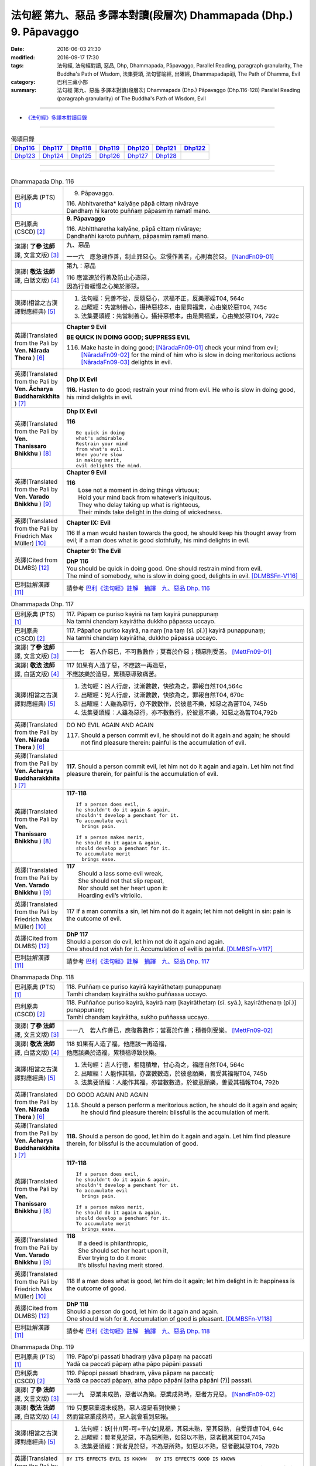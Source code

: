 ===================================================================
法句經 第九、惡品 多譯本對讀(段層次) Dhammapada (Dhp.) 9. Pāpavaggo
===================================================================

:date: 2016-06-03 21:30
:modified: 2016-09-17 17:30
:tags: 法句經, 法句經對讀, 惡品, Dhp, Dhammapada, Pāpavaggo, 
       Parallel Reading, paragraph granularity, The Buddha's Path of Wisdom,
       法集要頌, 法句譬喻經, 出曜經, Dhammapadapāḷi, The Path of Dhamma, Evil
:category: 巴利三藏小部
:summary: 法句經 第九、惡品 多譯本對讀(段層次) Dhammapada (Dhp.) Pāpavaggo (Dhp.116-128)
          Parallel Reading (paragraph granularity) of The Buddha's Path of Wisdom, Evil

--------------

- `《法句經》多譯本對讀目錄 <{filename}dhp-contrast-reading%zh.rst>`__

--------------

.. list-table:: 偈頌目錄
   :widths: 2 2 2 2 2 2 2
   :header-rows: 1

   * - Dhp116_
     - Dhp117_
     - Dhp118_
     - Dhp119_
     - Dhp120_
     - Dhp121_
     - Dhp122_

   * - Dhp123_
     - Dhp124_
     - Dhp125_
     - Dhp126_
     - Dhp127_
     - Dhp128_
     - 

--------------

.. raw:: html 

  本對讀包含下列數個版本，請自行勾選欲對讀之版本
  （感恩 <strong><a href="https://siongui.github.io/zh/pages/siong-ui-te.html">Siong-Ui Te 師兄</a></strong>
  提供程式支援）：
  
  <div id="option-contrast-reading"></div>

--------------

.. _Dhp116:

.. list-table:: Dhammapada Dhp. 116
   :widths: 15 75
   :header-rows: 0
   :class: contrast-reading-table

   * - 巴利原典 (PTS) [1]_
     - 9. Pāpavaggo. 

       | 116. Abhitvaretha* kalyāṇe pāpā cittaṃ nivāraye
       | Dandhaṃ hi karoto puññaṃ pāpasmiṃ ramatī mano. 

   * - 巴利原典 (CSCD) [2]_
     - **9. Pāpavaggo**

       | 116. Abhittharetha  kalyāṇe, pāpā cittaṃ nivāraye;
       | Dandhañhi karoto puññaṃ, pāpasmiṃ ramatī mano.

   * - 漢譯( **了參 法師** 譯, 文言文版) [3]_
     - 九、惡品

       一一六　應急速作善，制止罪惡心。怠慢作善者，心則喜於惡。 [NandFn09-01]_

   * - 漢譯( **敬法 法師** 譯, 白話文版) [4]_
     - 第九：惡品

       | 116 應當速於行善及防止心造惡，
       | 因為行善緩慢之心樂於邪惡。

   * - 漢譯(相當之古漢譯對應經典) [5]_
     - 1. 法句經：見善不從，反隨惡心，求福不正，反樂邪婬T04, 564c
       2. 出曜經：先當制善心，攝持惡根本，由是興福業，心由樂於惡T04, 745c
       3. 法集要頌經：先當制善心，攝持惡根本，由是興福業，心由樂於惡T04, 792c

   * - 英譯(Translated from the Pali by **Ven. Nārada Thera** ) [6]_
     - **Chapter 9 Evil**

       **BE QUICK IN DOING GOOD; SUPPRESS EVIL**

       116. Make haste in doing good; [NāradaFn09-01]_ check your mind from evil; [NāradaFn09-02]_ for the mind of him who is slow in doing meritorious actions [NāradaFn09-03]_ delights in evil. 

   * - 英譯(Translated from the Pali by **Ven. Ācharya Buddharakkhita** ) [7]_
     - **Dhp IX Evil**

       **116.** Hasten to do good; restrain your mind from evil. He who is slow in doing good, his mind delights in evil.

   * - 英譯(Translated from the Pali by **Ven. Thanissaro Bhikkhu** ) [8]_
     - **Dhp IX  Evil**

       **116** 

       ::

         Be quick in doing   
         what's admirable.   
         Restrain your mind    
         from what's evil.   
         When you're slow    
         in making merit,    
         evil delights the mind.             

   * - 英譯(Translated from the Pali by **Ven. Varado Bhikkhu** ) [9]_
     - **Chapter 9 Evil**

       | **116** 
       |  Lose not a moment in doing things virtuous; 
       |  Hold your mind back from whatever’s iniquitous. 
       |  They who delay taking up what is righteous, 
       |  Their minds take delight in the doing of wickedness.
     
   * - 英譯(Translated from the Pali by Friedrich Max Müller) [10]_
     - **Chapter IX: Evil**

       116 If a man would hasten towards the good, he should keep his thought away from evil; if a man does what is good slothfully, his mind delights in evil.

   * - 英譯(Cited from DLMBS) [12]_
     - **Chapter 9: The Evil**

       | **DhP 116** 
       | You should be quick in doing good. One should restrain mind from evil. 
       | The mind of somebody, who is slow in doing good, delights in evil. [DLMBSFn-V116]_

   * - 巴利註解漢譯 [11]_
     - 請參考 `巴利《法句經》註解　摘譯　九、惡品 Dhp. 116 <{filename}../dhA/dhA-chap09%zh.rst#dhp116>`__

.. _Dhp117:

.. list-table:: Dhammapada Dhp. 117
   :widths: 15 75
   :header-rows: 0
   :class: contrast-reading-table

   * - 巴利原典 (PTS) [1]_
     - | 117. Pāpaṃ ce puriso kayirā na taṃ kayirā punappunaṃ
       | Na tamhi chandaṃ kayirātha dukkho pāpassa uccayo. 

   * - 巴利原典 (CSCD) [2]_
     - | 117. Pāpañce puriso kayirā, na naṃ [na taṃ (sī. pī.)] kayirā punappunaṃ;
       | Na tamhi chandaṃ kayirātha, dukkho pāpassa uccayo.

   * - 漢譯( **了參 法師** 譯, 文言文版) [3]_
     - 一一七　若人作惡已，不可數數作；莫喜於作惡；積惡則受苦。 [MettFn09-01]_

   * - 漢譯( **敬法 法師** 譯, 白話文版) [4]_
     - | 117 如果有人造了惡，不應該一再造惡，
       | 不應該樂於造惡，累積惡導致痛苦。

   * - 漢譯(相當之古漢譯對應經典) [5]_
     - 1. 法句經：凶人行虐，沈漸數數，快欲為之，罪報自然T04,564c
       2. 出曜經：兇人行虐，沈漸數數，快欲為之，罪報自然T04, 670c
       3. 出曜經：人雖為惡行，亦不數數作，於彼意不樂，知惡之為苦T04, 745b
       4. 法集要頌經：人雖為惡行，亦不數數行，於彼意不樂，知惡之為苦T04,792b

   * - 英譯(Translated from the Pali by **Ven. Nārada Thera** ) [6]_
     - DO NO EVIL AGAIN AND AGAIN

       117. Should a person commit evil, he should not do it again and again; he should not find pleasure therein: painful is the accumulation of evil. 

   * - 英譯(Translated from the Pali by **Ven. Ācharya Buddharakkhita** ) [7]_
     - **117.** Should a person commit evil, let him not do it again and again. Let him not find pleasure therein, for painful is the accumulation of evil.

   * - 英譯(Translated from the Pali by **Ven. Thanissaro Bhikkhu** ) [8]_
     - **117-118** 
       ::
              
          If a person does evil,    
          he shouldn't do it again & again,   
          shouldn't develop a penchant for it.    
          To accumulate evil    
            brings pain.  
              
          If a person makes merit,    
          he should do it again & again,    
          should develop a penchant for it.   
          To accumulate merit   
            brings ease.              

   * - 英譯(Translated from the Pali by **Ven. Varado Bhikkhu** ) [9]_
     - | **117** 
       |  Should a lass some evil wreak,  
       |  She should not that slip repeat,  
       |  Nor should set her heart upon it: 
       |  Hoarding evil’s vitriolic.
     
   * - 英譯(Translated from the Pali by Friedrich Max Müller) [10]_
     - 117 If a man commits a sin, let him not do it again; let him not delight in sin: pain is the outcome of evil.

   * - 英譯(Cited from DLMBS) [12]_
     - | **DhP 117** 
       | Should a person do evil, let him not do it again and again. 
       | One should not wish for it. Accumulation of evil is painful. [DLMBSFn-V117]_

   * - 巴利註解漢譯 [11]_
     - 請參考 `巴利《法句經》註解　摘譯　九、惡品 Dhp. 117 <{filename}../dhA/dhA-chap09%zh.rst#dhp117>`__

.. _Dhp118:

.. list-table:: Dhammapada Dhp. 118
   :widths: 15 75
   :header-rows: 0
   :class: contrast-reading-table

   * - 巴利原典 (PTS) [1]_
     - | 118. Puññaṃ ce puriso kayirā kayirāthetaṃ punappunaṃ
       | Tamhi chandaṃ kayirātha sukho puññassa uccayo. 

   * - 巴利原典 (CSCD) [2]_
     - | 118. Puññañce puriso kayirā, kayirā naṃ [kayirāthetaṃ (sī. syā.), kayirāthenaṃ (pī.)] punappunaṃ;
       | Tamhi chandaṃ kayirātha, sukho puññassa uccayo.

   * - 漢譯( **了參 法師** 譯, 文言文版) [3]_
     - 一一八　若人作善已，應復數數作；當喜於作善；積善則受樂。 [MettFn09-02]_

   * - 漢譯( **敬法 法師** 譯, 白話文版) [4]_
     - | 118 如果有人造了福，他應該一再造福，
       | 他應該樂於造福，累積福導致快樂。

   * - 漢譯(相當之古漢譯對應經典) [5]_
     - 1. 法句經：吉人行德，相隨積增，甘心為之，福應自然T04, 564c
       2. 出曜經：人能作其福，亦當數數造，於彼意願樂，善受其福報T04, 745b
       3. 法集要頌經：人能作其福，亦當數數造，於彼意願樂，善愛其福報T04, 792b

   * - 英譯(Translated from the Pali by **Ven. Nārada Thera** ) [6]_
     - DO GOOD AGAIN AND AGAIN

       118. Should a person perform a meritorious action, he should do it again and again; he should find pleasure therein: blissful is the accumulation of merit.

   * - 英譯(Translated from the Pali by **Ven. Ācharya Buddharakkhita** ) [7]_
     - **118.** Should a person do good, let him do it again and again. Let him find pleasure therein, for blissful is the accumulation of good.

   * - 英譯(Translated from the Pali by **Ven. Thanissaro Bhikkhu** ) [8]_
     - **117-118** 
       ::
              
          If a person does evil,    
          he shouldn't do it again & again,   
          shouldn't develop a penchant for it.    
          To accumulate evil    
            brings pain.  
              
          If a person makes merit,    
          he should do it again & again,    
          should develop a penchant for it.   
          To accumulate merit   
            brings ease.

   * - 英譯(Translated from the Pali by **Ven. Varado Bhikkhu** ) [9]_
     - | **118** 
       |  If a deed is philanthropic, 
       |  She should set her heart upon it, 
       |  Ever trying to do it more:  
       |  It’s blissful having merit stored.
     
   * - 英譯(Translated from the Pali by Friedrich Max Müller) [10]_
     - 118 If a man does what is good, let him do it again; let him delight in it: happiness is the outcome of good.

   * - 英譯(Cited from DLMBS) [12]_
     - | **DhP 118** 
       | Should a person do good, let him do it again and again. 
       | One should wish for it. Accumulation of good is pleasant. [DLMBSFn-V118]_

   * - 巴利註解漢譯 [11]_
     - 請參考 `巴利《法句經》註解　摘譯　九、惡品 Dhp. 118 <{filename}../dhA/dhA-chap09%zh.rst#dhp118>`__

.. _Dhp119:

.. list-table:: Dhammapada Dhp. 119
   :widths: 15 75
   :header-rows: 0
   :class: contrast-reading-table

   * - 巴利原典 (PTS) [1]_
     - | 119. Pāpo'pi passati bhadraṃ yāva pāpaṃ na paccati
       | Yadā ca paccati pāpaṃ atha pāpo pāpāni passati 

   * - 巴利原典 (CSCD) [2]_
     - | 119. Pāpopi  passati bhadraṃ, yāva pāpaṃ na paccati;
       | Yadā ca paccati pāpaṃ, atha pāpo pāpāni [atha pāpāni (?)] passati.

   * - 漢譯( **了參 法師** 譯, 文言文版) [3]_
     - 一一九　惡業未成熟，惡者以為樂。惡業成熟時，惡者方見惡。 [NandFn09-02]_

   * - 漢譯( **敬法 法師** 譯, 白話文版) [4]_
     - | 119 只要惡業還未成熟，惡人還是看到快樂；
       | 然而當惡業成熟時，惡人就會看到惡報。

   * - 漢譯(相當之古漢譯對應經典) [5]_
     - 1. 法句經：妖[卄/(阿-可+辛)/女]見福，其惡未熟，至其惡熟，自受罪虐T04, 64c
       2. 出曜經：賢者見於惡，不為惡所熟，如惡以不熟，惡者觀其惡T04,745a
       3. 法集要頌經：賢者見於惡，不為惡所熟，如惡以不熟，惡者觀其惡T04, 792b

   * - 英譯(Translated from the Pali by **Ven. Nārada Thera** ) [6]_
     - ``BY ITS EFFECTS EVIL IS KNOWN   BY ITS EFFECTS GOOD IS KNOWN``

       119. Even an evil-doer sees good as long as evil ripens not; but when it bears fruit, then he sees the evil results. [NāradaFn09-04]_

   * - 英譯(Translated from the Pali by **Ven. Ācharya Buddharakkhita** ) [7]_
     - **119.** It may be well with the evil-doer as long as the evil ripens not. But when it does ripen, then the evil-doer sees (the painful results of) his evil deeds.

   * - 英譯(Translated from the Pali by **Ven. Thanissaro Bhikkhu** ) [8]_
     - **119-120** 
       ::
              
          Even the evil   
          meet with good fortune    
          as long as their evil   
          has yet to mature.    
          But when it's matured   
          that's when they meet   
            with evil.  
              
          Even the good   
          meet with bad fortune   
          as long as their good   
          has yet to mature.    
          But when it's matured   
          that's when they meet   
            with good fortune.  

   * - 英譯(Translated from the Pali by **Ven. Varado Bhikkhu** ) [9]_
     - | **119** 
       |  A villain sees good luck, perhaps,  
       |  Until the yield of evil’s hatched.  
       |  Come the evil deed’s maturity,  
       |  Then the villain meets with villainy.
     
   * - 英譯(Translated from the Pali by Friedrich Max Müller) [10]_
     - 119 Even an evil-doer sees happiness as long as his evil deed has not ripened; but when his evil deed has ripened, then does the evil-doer see evil.

   * - 英譯(Cited from DLMBS) [12]_
     - | **DhP 119** 
       | An evil person may even see goodness [in his evil deeds] as long as the evil has not ripened. 
       | When the evil has ripened, then the evil person sees those evil deeds. [DLMBSFn-V119]_

   * - 巴利註解漢譯 [11]_
     - 請參考 `巴利《法句經》註解　摘譯　九、惡品 Dhp. 119 <{filename}../dhA/dhA-chap09%zh.rst#dhp119>`__

.. _Dhp120:

.. list-table:: Dhammapada Dhp. 120
   :widths: 15 75
   :header-rows: 0
   :class: contrast-reading-table

   * - 巴利原典 (PTS) [1]_
     - | 120. Bhadro'pi passati pāpaṃ yāva bhadraṃ na paccati
       | Yadā ca paccati bhadraṃ atha bhadro bhadrāni passati. 

   * - 巴利原典 (CSCD) [2]_
     - | 120. Bhadropi  passati pāpaṃ, yāva bhadraṃ na paccati;
       | Yadā ca paccati bhadraṃ, atha bhadro bhadrāni [atha bhadrāni (?)] passati.

   * - 漢譯( **了參 法師** 譯, 文言文版) [3]_
     - 一二０　善業未成熟，善人以為苦。善業成熟時，善人始見善。 [NandFn09-02]_

   * - 漢譯( **敬法 法師** 譯, 白話文版) [4]_
     - | 120 只要善業還未成熟，善人還是看到痛苦；
       | 然而當善業成熟時，善人就會看到善報。

   * - 漢譯(相當之古漢譯對應經典) [5]_
     - 1. 法句經：貞祥見禍，其善未熟，至其善熟，必受其福T04, 564c
       2. 出曜經：賢者觀其惡，乃至賢不熟，設以賢熟者，賢賢自相觀T04, 745a
       3. 法集要頌經：賢者觀其惡，乃至賢不熟，設以賢熟者，賢賢自相觀T04, 792b

   * - 英譯(Translated from the Pali by **Ven. Nārada Thera** ) [6]_
     - 120. Even a good person sees evil so long as good ripens not; but when it bears fruit then the good one sees the good results. [NāradaFn09-05]_

   * - 英譯(Translated from the Pali by **Ven. Ācharya Buddharakkhita** ) [7]_
     - **120.** It may be ill with the doer of good as long as the good ripens not. But when it does ripen, then the doer of good sees (the pleasant results of) his good deeds.

   * - 英譯(Translated from the Pali by **Ven. Thanissaro Bhikkhu** ) [8]_
     - **119-120** 
       ::
              
          Even the evil   
          meet with good fortune    
          as long as their evil   
          has yet to mature.    
          But when it's matured   
          that's when they meet   
            with evil.  
              
          Even the good   
          meet with bad fortune   
          as long as their good   
          has yet to mature.    
          But when it's matured   
          that's when they meet   
            with good fortune.

   * - 英譯(Translated from the Pali by **Ven. Varado Bhikkhu** ) [9]_
     - | **120** 
       |  The good have grievous luck, perhaps, 
       |  Until the yield of good is hatched; 
       |  But when their goodness comes to fullness,  
       |  Then the good discover goodness.
     
   * - 英譯(Translated from the Pali by Friedrich Max Müller) [10]_
     - 120 Even a good man sees evil days, as long as his good deed has not ripened; but when his good deed has ripened, then does the good man see happy days.

   * - 英譯(Cited from DLMBS) [12]_
     - | **DhP 120** 
       | A good person may even see evil [in his good deeds] as long as the goodness has not ripened. 
       | When the goodness has ripened, then the good person sees those good deeds. [DLMBSFn-V120]_

   * - 巴利註解漢譯 [11]_
     - 請參考 `巴利《法句經》註解　摘譯　九、惡品 Dhp. 120 <{filename}../dhA/dhA-chap09%zh.rst#dhp120>`__

.. _Dhp121:

.. list-table:: Dhammapada Dhp. 121
   :widths: 15 75
   :header-rows: 0
   :class: contrast-reading-table

   * - 巴利原典 (PTS) [1]_
     - | 121. Mā'pamaññetha pāpassa na mantaṃ āgamissati
       | Udabindunipātena udakumbho'pi pūrati
       | Pūrati bālo pāpassa thokathokampi ācinaṃ. 

   * - 巴利原典 (CSCD) [2]_
     - | 121. Māvamaññetha [māppamaññetha (sī. syā. pī.)] pāpassa, na mantaṃ [na maṃ taṃ (sī. pī.), na mattaṃ (syā.)] āgamissati;
       | Udabindunipātena, udakumbhopi pūrati;
       | Bālo pūrati [pūrati bālo (sī. ka.), āpūrati bālo (syā.)] pāpassa, thokaṃ thokampi [thoka thokampi (sī. pī.)] ācinaṃ.

   * - 漢譯( **了參 法師** 譯, 文言文版) [3]_
     - 一二一　莫輕於小惡！謂『我不招報』，須知滴水落，亦可滿水瓶，愚夫盈其惡，少許少許積。  [LChnFn09-01]_ 、 [MettFn09-03]_ 、 [MettFn09-04]_

   * - 漢譯( **敬法 法師** 譯, 白話文版) [4]_
     - | 121 莫輕視惡行，以為「它不會為我帶來果報」；
       | 就像水滴能注滿水瓶，
       | 愚人一點一滴地累積至罪惡滿盈。

   * - 漢譯(相當之古漢譯對應經典) [5]_
     - 1. 法句經：莫輕小惡，以為無殃，水渧雖微，漸盈大器，凡罪充滿，從小積成T04, 565a
       2. 出曜經：莫輕小惡，以為無殃，水渧雖微，漸盈大器，凡罪充滿，從小積成T04, 707a
       3. 法集要頌經：莫輕小惡罪，以為無殃報，水滴雖極微，漸盈於大器，惡業漸漸增，纖毫成廣大T04, 785c

       | 4. 大般涅槃經：莫輕小罪，以為無殃，水渧雖微，漸盈大器T12, 451c
       | 5. 大般涅槃經：莫輕小罪，以為無殃，水渧雖微，漸盈大器T12, 536c
       | 6. 大般涅槃經：莫輕小惡，以為無殃，水渧雖微，漸盈大器T12, 693c
       | 7. 大般涅槃經：莫輕小惡，以為無殃，水渧雖微，漸盈大器T12, 781c

   * - 英譯(Translated from the Pali by **Ven. Nārada Thera** ) [6]_
     - THINK NOT LIGHTLY OF EVIL

       121. Do not disregard evil, saying, "It will not come nigh unto me"; by the falling of drops even a water-jar is filled; likewise the fool, gathering little by little, fills himself with evil. 

   * - 英譯(Translated from the Pali by **Ven. Ācharya Buddharakkhita** ) [7]_
     - **121.** Think not lightly of evil, saying, "It will not come to me." Drop by drop is the water pot filled. Likewise, the fool, gathering it little by little, fills himself with evil.

   * - 英譯(Translated from the Pali by **Ven. Thanissaro Bhikkhu** ) [8]_
     - **121-122** [ThaniSFn-V121-122]_
       ::
              
          Don't underestimate evil    
          ('It won't amount to much').    
          A water jar fills,    
          even with water   
          falling     in     drops.   
          With evil — even if   
             bit    
                by    
                   bit,   
                habitually —    
          the fool fills himself full.    
              
          Don't underestimate merit   
          ('It won't amount to much').    
          A water jar fills,    
          even with water   
          falling     in     drops.   
          With merit — even if    
             bit    
                by    
                   bit,   
                habitually —    
          the enlightened one fills himself full.

   * - 英譯(Translated from the Pali by **Ven. Varado Bhikkhu** ) [9]_
     - | **121** 
       |  Don’t underate iniquity 
       |  And think “Its fruits won’t come to me!”  
       |  Water falling drop by drop  
       |  Will fill an earthen waterpot.  
       |  And, likewise, fools by small degrees 
       |  Pervade themselves with villainy.
     
   * - 英譯(Translated from the Pali by Friedrich Max Müller) [10]_
     - 121 Let no man think lightly of evil, saying in his heart, It will not come nigh unto me. Even by the falling of water-drops a water-pot is filled; the fool becomes full of evil, even if he gather it little by little.

   * - 英譯(Cited from DLMBS) [12]_
     - | **DhP 121** 
       | Do not disregard evil, "It will not come to me!" 
       | Falling drops of water can fill up even a water jar. 
       | The fool fills himself up with evil, even if collecting it just little by little. [DLMBSFn-V121]_

   * - 巴利註解漢譯 [11]_
     - 請參考 `巴利《法句經》註解　摘譯　九、惡品 Dhp. 121 <{filename}../dhA/dhA-chap09%zh.rst#dhp121>`__

.. _Dhp122:

.. list-table:: Dhammapada Dhp. 122
   :widths: 15 75
   :header-rows: 0
   :class: contrast-reading-table

   * - 巴利原典 (PTS) [1]_
     - | 122. Mā'pamaññetha puññassa na maṃ taṃ āgamissati
       | Udabindunipātena udakumbho'pi pūrati
       | Pūrati dhīro puññassa thokathokampi ācinaṃ.

   * - 巴利原典 (CSCD) [2]_
     - | 122. Māvamaññetha puññassa, na mantaṃ āgamissati;
       | Udabindunipātena, udakumbhopi pūrati;
       | Dhīro pūrati puññassa, thokaṃ thokampi ācinaṃ.

   * - 漢譯( **了參 法師** 譯, 文言文版) [3]_
     - 一二二　莫輕於小善！謂『我不招報』，須知滴水落，亦可滿水瓶，智者完其善，少許少許積。 [NandFn09-03]_ 

   * - 漢譯( **敬法 法師** 譯, 白話文版) [4]_
     - | 122 莫輕視善行，以為「它不會為我帶來果報」；
       | 就像水滴能注滿水瓶，
       | 智者一點一滴地累積至福德滿盈。

   * - 漢譯(相當之古漢譯對應經典) [5]_
     - 1. 法句經：莫輕小善，以為無福，水滴雖微，漸盈大器，凡福充滿，從纖纖積T04, 565a
       2. 出曜經：莫輕小善，以為無福，水渧雖微，漸盈大器，凡福充滿，從纖纖積T04, 707b
       3. 法集要頌經：莫輕小善業，以為無福報，水滴雖極微，漸盈於大器，善業漸漸增，纖毫成廣大T04,785c

   * - 英譯(Translated from the Pali by **Ven. Nārada Thera** ) [6]_
     - THINK NOT LIGHTLY OF GOOD

       122. Do not disregard merit, saying "It will not come nigh unto me"; by the falling of drops even a water-jar is filled; likewise the wise man, gathering little by little, fills himself with good.

   * - 英譯(Translated from the Pali by **Ven. Ācharya Buddharakkhita** ) [7]_
     - **122.** Think not lightly of good, saying, "It will not come to me." Drop by drop is the water pot filled. Likewise, the wise man, gathering it little by little, fills himself with good.

   * - 英譯(Translated from the Pali by **Ven. Thanissaro Bhikkhu** ) [8]_
     - **121-122** [ThaniSFn-V121-122]_
       ::
              
          Don't underestimate evil    
          ('It won't amount to much').    
          A water jar fills,    
          even with water   
          falling     in     drops.   
          With evil — even if   
             bit    
                by    
                   bit,   
                habitually —    
          the fool fills himself full.    
              
          Don't underestimate merit   
          ('It won't amount to much').    
          A water jar fills,    
          even with water   
          falling     in     drops.   
          With merit — even if    
             bit    
                by    
                   bit,   
                habitually —    
          the enlightened one fills himself full.

   * - 英譯(Translated from the Pali by **Ven. Varado Bhikkhu** ) [9]_
     - | **122** 
       |  Don’t underate philanthropy 
       |  And think “Its fruits won’t come to me!”  
       |  Water falling drop by drop  
       |  Will fill an earthen waterpot.  
       |  So the wise will bit by bit 
       |  Pervade themselves with benefit.
     
   * - 英譯(Translated from the Pali by Friedrich Max Müller) [10]_
     - 122 Let no man think lightly of good, saying in his heart, It will not come nigh unto me. Even by the falling of water-drops a water-pot is filled; the wise man becomes full of good, even if he gather it little by little.

   * - 英譯(Cited from DLMBS) [12]_
     - | **DhP 122** 
       | Do not disregard goodness, "It will not come to me!" 
       | Falling drops of water can fill up even a water jar. 
       | The clever one fills himself up with goodness, even if collecting it just little by little. [DLMBSFn-V122]_

   * - 巴利註解漢譯 [11]_
     - 請參考 `巴利《法句經》註解　摘譯　九、惡品 Dhp. 122 <{filename}../dhA/dhA-chap09%zh.rst#dhp122>`__

.. _Dhp123:

.. list-table:: Dhammapada Dhp. 123
   :widths: 15 75
   :header-rows: 0
   :class: contrast-reading-table

   * - 巴利原典 (PTS) [1]_
     - | 123. Vāṇijo'va bhayaṃ maggaṃ appasattho mahaddhano
       | Visaṃ jīvitukāmo'va pāpāni parivajjaye.

   * - 巴利原典 (CSCD) [2]_
     - | 123. Vāṇijova bhayaṃ maggaṃ, appasattho mahaddhano;
       | Visaṃ jīvitukāmova, pāpāni parivajjaye.

   * - 漢譯( **了參 法師** 譯, 文言文版) [3]_
     - 一二三　商人避險道，伴少而貨多；愛生避毒品，避惡當亦爾。 [MettFn09-05]_ 、 [MettFn09-06]_

   * - 漢譯( **敬法 法師** 譯, 白話文版) [4]_
     - | 123 如財多隊小的商人，會避開危險的路線，
       | 如想生存者避開毒，人們亦應避免諸惡。

   * - 漢譯(相當之古漢譯對應經典) [5]_
     - 1. 法句經：伴少而貨多，商人怵惕懼，嗜欲賊害命，故慧不貪欲T04, 571b
       2. 法句譬喻經：伴少而貨多，商人怵惕懼，嗜欲賊害命，故慧不貪欲T04, 603a
       3. 出曜經：商人在路懼，伴少而貨多，經過嶮難處，然有折軸憂T04, 744a
       4. 法集要頌經：商人在路懼，伴少而貨多，經過險難處，然有折軸憂T04,792b

   * - 英譯(Translated from the Pali by **Ven. Nārada Thera** ) [6]_
     - SHUN EVIL LIKE A PERILOUS PATH

       123. Just as a merchant, with a small escort and great wealth, avoids a perilous route, just as one desiring to live avoids poison, even so should one shun evil things.

   * - 英譯(Translated from the Pali by **Ven. Ācharya Buddharakkhita** ) [7]_
     - **123.** Just as a trader with a small escort and great wealth would avoid a perilous route, or just as one desiring to live avoids poison, even so should one shun evil.

   * - 英譯(Translated from the Pali by **Ven. Thanissaro Bhikkhu** ) [8]_
     - **123** 
       ::
              
          Like a merchant with a small    
          but well-laden caravan    
                   — a dangerous road,  
          like a person who loves life    
                   — a poison,  
          one should avoid    
                   — evil deeds.

   * - 英譯(Translated from the Pali by **Ven. Varado Bhikkhu** ) [9]_
     - | **123** 
       |  With precious goods but escort frail  
       |  A trader shuns a risky trail. 
       |  And not desiring suicide  
       |  A man would keep from cyanide.  
       |  With just the same solicitude 
       |  A man should shy from turpitude.
     
   * - 英譯(Translated from the Pali by Friedrich Max Müller) [10]_
     - 123 Let a man avoid evil deeds, as a merchant, if he has few companions and carries much wealth, avoids a dangerous road; as a man who loves life avoids poison.

   * - 英譯(Cited from DLMBS) [12]_
     - | **DhP 123** 
       | Like a merchant with a small caravan and a lot of money would avoid a dreadful path, 
       | like someone who wants to live would avoid a poison, so should one avoid evil. [DLMBSFn-V123]_

   * - 巴利註解漢譯 [11]_
     - 請參考 `巴利《法句經》註解　摘譯　九、惡品 Dhp. 123 <{filename}../dhA/dhA-chap09%zh.rst#dhp123>`__

.. _Dhp124:

.. list-table:: Dhammapada Dhp. 124
   :widths: 15 75
   :header-rows: 0
   :class: contrast-reading-table

   * - 巴利原典 (PTS) [1]_
     - | 124. Pāṇimhi ce vaṇo nāssa hareyya pāṇinā visaṃ
       | Nābbaṇaṃ visamanveti natthi pāpaṃ akubbato. 

   * - 巴利原典 (CSCD) [2]_
     - | 124. Pāṇimhi  ce vaṇo nāssa, hareyya pāṇinā visaṃ;
       | Nābbaṇaṃ visamanveti, natthi pāpaṃ akubbato.

   * - 漢譯( **了參 法師** 譯, 文言文版) [3]_
     - 一二四　假若無有瘡傷手，可以其手持毒藥。毒不能患無傷手。不作惡者便無惡。 [NandFn09-04]_

   * - 漢譯( **敬法 法師** 譯, 白話文版) [4]_
     - | 124 如果手中無創口，則可以用手持毒，
       | 無創口則毒不侵；不造惡者亦無罪。

   * - 漢譯(相當之古漢譯對應經典) [5]_
     - 1. 出曜經：有身無瘡疣，不為毒所害，毒無奈瘡何，無惡無所造T04,744a
       2. 法集要頌經：有身無瘡疣，不為毒所害，毒無奈瘡何，無惡無所造T04,792b

       | 3. 佛說義足經：我手無瘡瘍，以手把毒行，無瘡毒從生，善行惡不成T04,177b

   * - 英譯(Translated from the Pali by **Ven. Nārada Thera** ) [6]_
     - NO EVIL TO THOSE WHO HAVE NO BAD INTENTION

       124. If no wound there be in one's hand, one may carry poison in it. Poison does not affect one who has no wound. There is no ill for him who does no wrong. [NāradaFn09-07]_

   * - 英譯(Translated from the Pali by **Ven. Ācharya Buddharakkhita** ) [7]_
     - **124.** If on the hand there is no wound, one may carry even poison in it. Poison does not affect one who is free from wounds. For him who does no evil, there is no ill.

   * - 英譯(Translated from the Pali by **Ven. Thanissaro Bhikkhu** ) [8]_
     - **124** 
       ::
              
          If there's no wound on the hand,    
          that hand can hold poison.    
          Poison won't penetrate    
            where there's no wound. 
          There's no evil   
            for those who don't do it.

   * - 英譯(Translated from the Pali by **Ven. Varado Bhikkhu** ) [9]_
     - | **124** 
       |  If his palm has no abrasion 
       |  Then a man can handle poison. 
       |  One whose hand from wounds is free, 
       |  Poison can’t cause injury:  
       |  One who’s free of wrong intention 
       |  Will not suffer retribution.
     
   * - 英譯(Translated from the Pali by Friedrich Max Müller) [10]_
     - 124 He who has no wound on his hand, may touch poison with his hand; poison does not affect one who has no wound; nor is there evil for one who does not commit evil.

   * - 英譯(Cited from DLMBS) [12]_
     - | **DhP 124** 
       | If there is no wound in the palm, one can carry poison with it. 
       | The poison does not affect one who is without a wound. There is no evil for one, who is not doing it. [DLMBSFn-V124]_

   * - 巴利註解漢譯 [11]_
     - 請參考 `巴利《法句經》註解　摘譯　九、惡品 Dhp. 124 <{filename}../dhA/dhA-chap09%zh.rst#dhp124>`__

.. _Dhp125:

.. list-table:: Dhammapada Dhp. 125
   :widths: 15 75
   :header-rows: 0
   :class: contrast-reading-table

   * - 巴利原典 (PTS) [1]_
     - | 125. Yo appaduṭṭhassa narassa dussati
       | Suddhassa posassa anaṅgaṇassa
       | Tameva bālaṃ pacceti pāpaṃ
       | Sukhumo rajo paṭivātaṃ'va khitto. 

   * - 巴利原典 (CSCD) [2]_
     - | 125. .
       | Yo  appaduṭṭhassa narassa dussati, suddhassa posassa anaṅgaṇassa;
       | Tameva bālaṃ pacceti pāpaṃ, sukhumo rajo paṭivātaṃva khitto.

   * - 漢譯( **了參 法師** 譯, 文言文版) [3]_
     - 一二五　若犯無邪者，清淨無染者，罪惡向愚人，如逆風揚塵。 [MettFn09-07]_

   * - 漢譯( **敬法 法師** 譯, 白話文版) [4]_
     - | 125 若人冒犯不傷人者、清淨無染者，
       | 該罪惡返歸於愚人，如逆風揚塵。

   * - 漢譯(相當之古漢譯對應經典) [5]_
     - 1. 法句經：加惡誣罔人，清白猶不污，愚殃反自及，如塵逆風坌T04, 565a
       2. 出曜經：無故畏彼人，謗毀清淨者，尋惡獲其力，煙雲風所吹T04,743b
       3. 法集要頌經：無故畏彼人，謗毀清淨者，尋惡獲其力，煙雲風所吹T04,792b

       | 4. 佛說義足經：無曉欲使惱，內淨外何污，愚人怨自誤，向風揚細塵T04, 177b
       | 5. 雜阿含經：若人無瞋恨，罵辱以加者，清淨無結垢，彼惡還歸己，猶如土坌彼，逆風還自污T02, 307b
       | 6. 別譯雜阿含經：無瞋人所橫加瞋，清淨人所生毀謗，如似散土還自坌，譬如農夫種田殖，隨所種者獲其報，是人亦爾必得報T02, 401a

   * - 英譯(Translated from the Pali by **Ven. Nārada Thera** ) [6]_
     - WHO HARMS THE INNOCENT COMES TO GRIEF

       125. Whoever harms a harmless person, one pure and guiltless, upon that very fool the evil recoils like fine dust thrown against the wind.

   * - 英譯(Translated from the Pali by **Ven. Ācharya Buddharakkhita** ) [7]_
     - **125.** Like fine dust thrown against the wind, evil falls back upon that fool who offends an inoffensive, pure and guiltless man.

   * - 英譯(Translated from the Pali by **Ven. Thanissaro Bhikkhu** ) [8]_
     - **125** 
       ::
              
          Whoever harasses    
          an innocent man,    
            a man pure, without blemish:  
          the evil comes right back to the fool   
          like fine dust    
            thrown against the wind.

   * - 英譯(Translated from the Pali by **Ven. Varado Bhikkhu** ) [9]_
     - | **125** 
       |  Whoever harms a person who is harmless, 
       |  A man of conduct pure, whose mind is stainless, 
       |  Back onto that fool 
       |  Will be that evil blown,  
       |  Like dusty soil rebounds, 
       |  If into wind it’s thrown.
     
   * - 英譯(Translated from the Pali by Friedrich Max Müller) [10]_
     - 125 If a man offend a harmless, pure, and innocent person, the evil falls back upon that fool, like light dust thrown up against the wind.

   * - 英譯(Cited from DLMBS) [12]_
     - | **DhP 125** 
       | Who offends against an uncorrupted man, against a trusting and pure person, 
       | the evil will fall back upon such a fool, like minute dust thrown against the wind. [DLMBSFn-V125]_

   * - 巴利註解漢譯 [11]_
     - 請參考 `巴利《法句經》註解　摘譯　九、惡品 Dhp. 125 <{filename}../dhA/dhA-chap09%zh.rst#dhp125>`__

.. _Dhp126:

.. list-table:: Dhammapada Dhp. 126
   :widths: 15 75
   :header-rows: 0
   :class: contrast-reading-table

   * - 巴利原典 (PTS) [1]_
     - | 126. Gabbhameke'papajjanti nirayaṃ pāpakammino
       | Saggaṃ sugatino yanti parinibbanti anāsavā.

   * - 巴利原典 (CSCD) [2]_
     - | 126. Gabbhameke uppajjanti, nirayaṃ pāpakammino;
       | Saggaṃ sugatino yanti, parinibbanti anāsavā.

   * - 漢譯( **了參 法師** 譯, 文言文版) [3]_
     - 一二六　有人生於（母）胎中，作惡者則（墮）地獄，正直之人昇天界，漏盡者證入涅槃。 [NandFn09-05]_

   * - 漢譯( **敬法 法師** 譯, 白話文版) [4]_
     - | 126 有些眾生投母胎，造惡業者墮地獄，
       | 善行之人去天界，無漏之人般涅槃。 [CFFn09-01]_

   * - 漢譯(相當之古漢譯對應經典) [5]_
     - 1. 法句經：有識墮胞胎，惡者入地獄，行善上昇天，無為得泥洹T04, 565a
       2. 出曜經：惡行入地獄，修善則生天，若修善道者，無漏入泥洹T04, 618c
       3. 法集要頌經：行惡入地獄，修善則生天，若能修善者，漏盡得涅槃T04, 777b

       | 4. 雜阿含經：一切眾生類，有命終歸死，各隨業所趣，善惡果自受。惡業墮地獄，為善上昇天，修習勝妙道，漏盡般涅槃T02, 335c
       | 5. 增壹阿含經：若人受胞胎，惡行入地獄，善者生天上，無漏入涅槃T02, 670b

   * - 英譯(Translated from the Pali by **Ven. Nārada Thera** ) [6]_
     - BIRTH DEPENDS ON ACTIONS

       126. Some are born [NāradaFn09-08]_ in a womb; evil-doers (are born) in woeful states; [NāradaFn09-09]_ the well-conducted go to blissful states; [NāradaFn09-10]_ the Undefiled Ones [NāradaFn09-11]_ pass away into Nibbāna.

   * - 英譯(Translated from the Pali by **Ven. Ācharya Buddharakkhita** ) [7]_
     - **126.** Some are born in the womb; the wicked are born in hell; the devout go to heaven; the stainless pass into Nibbana.

   * - 英譯(Translated from the Pali by **Ven. Thanissaro Bhikkhu** ) [8]_
     - **126** [ThaniSFn-V126]_
       ::
              
          Some are born   in the human womb,    
          evildoers       in hell,    
          those on the good course go   
              
          to heaven,    
          while those without effluent:   
              
          totally unbound.

   * - 英譯(Translated from the Pali by **Ven. Varado Bhikkhu** ) [9]_
     - | **126** 
       |  Some in wombs remanifest; 
       |  The wicked rise in hell’s abyss;  
       |  The good proceed to paradise; 
       |  The taintless find supreme release.
     
   * - 英譯(Translated from the Pali by Friedrich Max Müller) [10]_
     - 126 Some people are born again; evil-doers go to hell; righteous people go to heaven; those who are free from all worldly desires attain Nirvana.

   * - 英譯(Cited from DLMBS) [12]_
     - | **DhP 126** 
       | Some are born in the womb; evildoers arise in hell; 
       | righteous ones go to heaven; those without taints are completely emancipated. [DLMBSFn-V126]_

   * - 巴利註解漢譯 [11]_
     - 請參考 `巴利《法句經》註解　摘譯　九、惡品 Dhp. 126 <{filename}../dhA/dhA-chap09%zh.rst#dhp126>`__

.. _Dhp127:

.. list-table:: Dhammapada Dhp. 127
   :widths: 15 75
   :header-rows: 0
   :class: contrast-reading-table

   * - 巴利原典 (PTS) [1]_
     - | 127. Na antalikkhe na samuddamajajhe
       | Na pabbatānaṃ vivaraṃ pavissa
       | Na vijjatī so jagatippadeso
       | Yatthaṭthito mucceyya pāpakammā. 

   * - 巴利原典 (CSCD) [2]_
     - | 127. Na  antalikkhe na samuddamajjhe, na pabbatānaṃ vivaraṃ pavissa [pavisaṃ (syā.)];
       | Na  vijjatī [na vijjati (ka. sī. pī. ka.)] so jagatippadeso, yatthaṭṭhito [yatraṭṭhito (syā.)] mucceyya pāpakammā.

   * - 漢譯( **了參 法師** 譯, 文言文版) [3]_
     - 一二七　非於虛空及海中，亦非入深山洞窟，欲求逃遁惡業者，世間實無可覓處。 [NandFn09-06]_

   * - 漢譯( **敬法 法師** 譯, 白話文版) [4]_
     - | 127 無論在虛空中、海洋中或入山洞，
       | 世上無處可令人逃脫惡業的果報。

   * - 漢譯(相當之古漢譯對應經典) [5]_
     - 1. 法句經：非空非海中，非隱山石間，莫能於此處，避免宿惡殃T04, 565a
       2. 法句譬喻經：非空非海中，非隱山石間，莫能於此處，避免宿惡殃T04, 591b
       3. 出曜經：非空非海中，非入山石間，莫能於此處，避免宿惡殃T04, 669b
       4. 法集要頌經：非空非海中，非入山石間，莫能於此處，避免宿惡殃T04, 781c
       
       | 5. 佛本行集經：非地非空非海中，亦非山間巖石裏，一切無有地方處，能使脫之不受業T03, 887a
       | 6. 大般涅槃經：非空非海中，非入山石間，無有地方所，脫之不受業T12,549c
       | 7. 大般涅槃經：非空非海中，非入山石間，無有地方所，脫之不受業T12,795b
       | 8. 五分律：非空非海中，非入山石間，莫能於是處，得免宿命殃T22, 141b
       | 9. 十誦律：非空非海中，非入山石間，非天上地中，可遮業報處T23,260b
       | 10. 有部毘奈耶：非空非海內，亦非山石間，無有地方所，不被業所害T23,877b
       | 11. 破僧事：非在虛空中，非海非山穴，無有地方所，能免於業報T24, 192c
       | 12. 鼻奈耶：非空非海中，非入山石間，無有地方所，得脫宿罪殃T24,870a
       | 13. 大智度論：空中亦逐去，山石中亦逐，地底亦隨去，海水中亦入。處處常隨逐，業影不相離T25,104a

   * - 英譯(Translated from the Pali by **Ven. Nārada Thera** ) [6]_
     - NOBODY IS EXEMPT FROM THE EFFECTS OF EVIL KAMMA

       127. Not in the sky, nor in mid-ocean, nor in a mountain cave, is found that place on earth where abiding one may escape from (the consequences) of one's evil deed. [NāradaFn09-12]_

   * - 英譯(Translated from the Pali by **Ven. Ācharya Buddharakkhita** ) [7]_
     - **127.** Neither in the sky nor in mid-ocean, nor by entering into mountain clefts, nowhere in the world is there a place where one may escape from the results of evil deeds.

   * - 英譯(Translated from the Pali by **Ven. Thanissaro Bhikkhu** ) [8]_
     - **127-128** 
       ::
              
          Not up in the air,    
          nor in the middle of the sea,   
          nor going into a cleft in the mountains   
            — nowhere on earth —  
          is a spot to be found   
          where you could stay & escape   
            your evil deed. 
              
          Not up in the air,    
          nor in the middle of the sea,   
          nor going into a cleft in the mountains   
            — nowhere on earth —  
          is a spot to be found   
          where you could stay & not succumb    
            to death.

   * - 英譯(Translated from the Pali by **Ven. Varado Bhikkhu** ) [9]_
     - | **127** 
       |  Neither stratospheric space,  
       |  Nor the depths of ocean waste,  
       |  Nor the clefts on mountain-sides  
       |  Can a sanctuary provide 
       |  Where a man could hope to be  
       |  From results of evil, free.
     
   * - 英譯(Translated from the Pali by Friedrich Max Müller) [10]_
     - 127 Not in the sky, not in the midst of the sea, not if we enter into the clefts of the mountains, is there known a spot in the whole world where a man might be freed from an evil deed.

   * - 英譯(Cited from DLMBS) [12]_
     - | **DhP 127** 
       | Not in the air, not in the middle of the ocean, not entering the hole in the mountains. 
       | There is no place in the world, where being one would be released from the [consequences of] evil deeds. [DLMBSFn-V127]_

   * - 巴利註解漢譯 [11]_
     - 請參考 `巴利《法句經》註解　摘譯　九、惡品 Dhp. 127 <{filename}../dhA/dhA-chap09%zh.rst#dhp127>`__

.. _Dhp128:

.. list-table:: Dhammapada Dhp. 128
   :widths: 15 75
   :header-rows: 0
   :class: contrast-reading-table

   * - 巴利原典 (PTS) [1]_
     - | 128. Na antalikkhe na samuddamajajhe
       | Na pabbatānaṃ vivaraṃ pavissa
       | Na vijjati so jagatippadeso
       | Yatthaṭthitaṃ nappasahetha maccu. 
       | 
       
       Pāpavaggo navamo. 

   * - 巴利原典 (CSCD) [2]_
     - | 128. Na antalikkhe na samuddamajjhe, na pabbatānaṃ vivaraṃ pavissa;
       | Na vijjatī so jagatippadeso, yatthaṭṭhitaṃ [yatraṭṭhitaṃ (syā.)] nappasaheyya maccu.
       |

       **Pāpavaggo navamo niṭṭhito.**

   * - 漢譯( **了參 法師** 譯, 文言文版) [3]_
     - 一二八　非於虛空及海中，亦非入深山洞窟，欲求不為死魔制，世間實無可覓處。 [NandFn09-07]_

       **惡品第九竟**

   * - 漢譯( **敬法 法師** 譯, 白話文版) [4]_
     - | 128 無論在虛空中、海洋中或入山洞，
       | 世上無處可令人不受死亡所征服。
       | 

       **惡品第九完畢**

   * - 漢譯(相當之古漢譯對應經典) [5]_
     - 1. 法句經：非空非海中，非入山石間，無有地方所，脫之不受死T04, 559b
       2. 法句譬喻經：非空非海中，非入山石間，無有地方所，脫之不受死T04, 577a
       3. 出曜經：非空非海中，非入山石間，無有地方所，脫之不受死T04,619a
       4. 法集要頌經：非空非海中，非入山窟間，無有地方所，脫止不受死T04,777c

       | 5. 有部毘奈耶：非空非海內，亦非山石間，無有地方所，不被死所害T23,877b
       | 6. 修行本起經：非空非海中，非入山石間，無有地方所，脫止不受死T03,467a
       | 7. 別譯雜阿含：非空非海中，非入山石間，無有地方所，脫之不受死T02,392b
       | 8. 增壹阿含：非空非海中，非入山石間，無有地方所，脫之止不受死T02,668b
       | 9. 十誦律：非空非海中，非入山石間，非天上地中，得免宿惡殃T23,260b
       | 10. 菩薩所集論：非空非海中，非入山石間，無有地方所，脫止不受死T28,801b
       | 11. 佛說婆羅門避死經：非空非海中，非入山石間，無有地方所，脫之不受死T02, 854b

   * - 英譯(Translated from the Pali by **Ven. Nārada Thera** ) [6]_
     - DEATH CANNOT BE OVERCOME
        128. Not in the sky, nor in mid-ocean, nor in a mountain cave, is found that place on earth where abiding one will not be overcome by death.

   * - 英譯(Translated from the Pali by **Ven. Ācharya Buddharakkhita** ) [7]_
     - **128.** Neither in the sky nor in mid-ocean, nor by entering into mountain clefts, nowhere in the world is there a place where one will not be overcome by death.

   * - 英譯(Translated from the Pali by **Ven. Thanissaro Bhikkhu** ) [8]_
     - **127-128** 
       ::
              
          Not up in the air,    
          nor in the middle of the sea,   
          nor going into a cleft in the mountains   
            — nowhere on earth —  
          is a spot to be found   
          where you could stay & escape   
            your evil deed. 
              
          Not up in the air,    
          nor in the middle of the sea,   
          nor going into a cleft in the mountains   
            — nowhere on earth —  
          is a spot to be found   
          where you could stay & not succumb    
            to death.

   * - 英譯(Translated from the Pali by **Ven. Varado Bhikkhu** ) [9]_
     - | **128** 
       |  Neither stratospheric space,  
       |  Nor the depths of ocean waste,  
       |  Nor the clefts on mountain-sides  
       |  Can a sanctuary provide 
       |  Where a man could hope to be  
       |  From assault of death be free.
     
   * - 英譯(Translated from the Pali by Friedrich Max Müller) [10]_
     - 128 Not in the sky, not in the midst of the sea, not if we enter into the clefts of the mountains, is there known a spot in the whole world where death could not overcome (the mortal).

   * - 英譯(Cited from DLMBS) [12]_
     - | **DhP 128** 
       | Not in the air, not in the middle of the ocean, not entering the hole in the mountains. 
       | There is no place in the world, where being, one would not be overcome by death. [DLMBSFn-V128]_

   * - 巴利註解漢譯 [11]_
     - 請參考 `巴利《法句經》註解　摘譯　九、惡品 Dhp. 128 <{filename}../dhA/dhA-chap09%zh.rst#dhp128>`__

--------------

備註：
------

.. [1] 〔註001〕　 `巴利原典 (PTS) Dhammapadapāḷi <Dhp-PTS.html>`__ 乃參考 `Access to Insight <http://www.accesstoinsight.org/>`__ → `Tipitaka <http://www.accesstoinsight.org/tipitaka/index.html>`__ : → `Dhp <http://www.accesstoinsight.org/tipitaka/kn/dhp/index.html>`__ → `{Dhp 1-20} <http://www.accesstoinsight.org/tipitaka/sltp/Dhp_utf8.html#v.1>`__ ( `Dhp <http://www.accesstoinsight.org/tipitaka/sltp/Dhp_utf8.html>`__ ; `Dhp 21-32 <http://www.accesstoinsight.org/tipitaka/sltp/Dhp_utf8.html#v.21>`__ ; `Dhp 33-43 <http://www.accesstoinsight.org/tipitaka/sltp/Dhp_utf8.html#v.33>`__ , etc..）

.. [2] 〔註002〕　 `巴利原典 (CSCD) Dhammapadapāḷi 乃參考 `【國際內觀中心】(Vipassana Meditation <http://www.dhamma.org/>`__ (As Taught By S.N. Goenka in the tradition of Sayagyi U Ba Khin)所發行之《第六次結集》(巴利大藏經) CSCD ( `Chaṭṭha Saṅgāyana <http://www.tipitaka.org/chattha>`__ CD)。網路版原始出處(original)請參考： `The Pāḷi Tipitaka (http://www.tipitaka.org/) <http://www.tipitaka.org/>`__ (請於左邊選單“Tipiṭaka Scripts”中選 `Roman → Web <http://www.tipitaka.org/romn/>`__ → Tipiṭaka (Mūla) → Suttapiṭaka → Khuddakanikāya → Dhammapadapāḷi → `1. Yamakavaggo <http://www.tipitaka.org/romn/cscd/s0502m.mul0.xml>`__ (2. `Appamādavaggo <http://www.tipitaka.org/romn/cscd/s0502m.mul1.xml>`__ , 3. `Cittavaggo <http://www.tipitaka.org/romn/cscd/s0502m.mul2.xml>`__ , etc..)。]

.. [3] 〔註003〕　本譯文請參考： `文言文版 <{filename}../dhp-Ven-L-C/dhp-Ven-L-C%zh.rst>`__ ( **了參 法師** 譯，台北市：圓明出版社，1991。) 另參： 

       一、 Dhammapada 法句經(中英對照) -- English translated by **Ven. Ācharya Buddharakkhita** ; Chinese translated by Yeh chun(葉均); Chinese commented by **Ven. Bhikkhu Metta(明法比丘)** 〔 **Ven. Ācharya Buddharakkhita** ( **佛護 尊者** ) 英譯; **了參 法師(葉均)** 譯; **明法比丘** 註（增加許多濃縮的故事）〕： `PDF <{filename}/extra/pdf/ec-dhp.pdf>`__ 、 `DOC <{filename}/extra/doc/ec-dhp.doc>`__ ； `DOC (Foreign1 字型) <{filename}/extra/doc/ec-dhp-f1.doc>`__ 。

       二、 法句經 Dhammapada (Pāḷi-Chinese 巴漢對照)-- 漢譯： **了參 法師(葉均)** ；　單字注解：廖文燦；　注解： **尊者　明法比丘** ；`PDF <{filename}/extra/pdf/pc-Dhammapada.pdf>`__ 、 `DOC <{filename}/extra/doc/pc-Dhammapada.doc>`__ ； `DOC (Foreign1 字型) <{filename}/extra/doc/pc-Dhammapada-f1.doc>`__

.. [4] 〔註004〕　本譯文請參考： `白話文版 <{filename}../dhp-Ven-C-F/dhp-Ven-C-F%zh.rst>`__ ， **敬法 法師** 譯，第二修訂版 2015，`pdf <{filename}/extra/pdf/Dhp-Ven-c-f-Ver2-PaHan.pdf>`__ ，`原始出處，直接下載 pdf <http://www.tusitainternational.net/pdf/%E6%B3%95%E5%8F%A5%E7%B6%93%E2%80%94%E2%80%94%E5%B7%B4%E6%BC%A2%E5%B0%8D%E7%85%A7%EF%BC%88%E7%AC%AC%E4%BA%8C%E7%89%88%EF%BC%89.pdf>`__ ；　(`初版 <{filename}/extra/pdf/Dhp-Ven-C-F-Ver-1st.pdf>`__ )

.. [5] 〔註005〕　取材自：【部落格-- 荒草不曾鋤】-- `《法句經》 <http://yathasukha.blogspot.tw/2011/07/1.html>`__ （涵蓋了T210《法句經》、T212《出曜經》、 T213《法集要頌經》、巴利《法句經》、巴利《優陀那》、梵文《法句經》，對他種語言的偈頌還附有漢語翻譯。）

          **參考相當之古漢譯對應經典：**

          - | `《法句經》校勘與標點 <http://yifert210.blogspot.tw/>`__ ，2014。
            | 〔大正新脩大藏經第四冊 `No. 210《法句經》 <http://www.cbeta.org/result/T04/T04n0210.htm>`__ ； **尊者 法救** 撰　吳天竺沙門** 維祇難** 等譯： `卷上 <http://www.cbeta.org/result/normal/T04/0210_001.htm>`__ 、 `卷下 <http://www.cbeta.org/result/normal/T04/0210_002.htm>`__ 〕(CBETA)

          - | `《法句譬喻經》校勘與標點 <http://yifert211.blogspot.tw/>`__ ，2014。
            | 大正新脩大藏經 第四冊 `No. 211《法句譬喻經》 <http://www.cbeta.org/result/T04/T04n0211.htm>`__ ；晉世沙門 **法炬** 共 **法立** 譯： `卷第一 <http://www.cbeta.org/result/normal/T04/0211_001.htm>`__ 、 `卷第二 <http://www.cbeta.org/result/normal/T04/0211_002.htm>`__ 、 `卷第三 <http://www.cbeta.org/result/normal/T04/0211_003.htm>`__ 、 `卷第四 <http://www.cbeta.org/result/normal/T04/0211_004.htm>`__ (CBETA)

          - | `《出曜經》校勘與標點 <http://yifertw212.blogspot.com/>`__ ，2014。
            | 〔大正新脩大藏經 第四冊 `No. 212《出曜經》 <http://www.cbeta.org/result/T04/T04n0212.htm>`__ ；姚秦涼州沙門 **竺佛念** 譯： `卷第一 <http://www.cbeta.org/result/normal/T04/0212_001.htm>`__ 、 `卷第二 <http://www.cbeta.org/result/normal/T04/0212_002.htm>`__ 、 `卷第三 <http://www.cbeta.org/result/normal/T04/0212_003.htm>`__ 、..., 、..., 、..., 、 `卷第二十八 <http://www.cbeta.org/result/normal/T04/0212_028.htm>`__ 、 `卷第二十九 <http://www.cbeta.org/result/normal/T04/0212_029.htm>`__ 、 `卷第三十 <http://www.cbeta.org/result/normal/T04/0212_030.htm>`__ 〕(CBETA)

          - | `《法集要頌經》校勘、標點與 Udānavarga 偈頌對照表 <http://yifertw213.blogspot.tw/>`__ ，2014。
            | 〔大正新脩大藏經第四冊 `No. 213《法集要頌經》 <http://www.cbeta.org/result/T04/T04n0213.htm>`__ ： `卷第一 <http://www.cbeta.org/result/normal/T04/0213_001.htm>`__ 、 `卷第二 <http://www.cbeta.org/result/normal/T04/0213_002.htm>`__ 、 `卷第三 <http://www.cbeta.org/result/normal/T04/0213_003.htm>`__ 、 `卷第四 <http://www.cbeta.org/result/normal/T04/0213_004.htm>`__ 〕(CBETA)  ( **尊者 法救** 集，西天中印度惹爛馱囉國密林寺三藏明教大師賜紫沙門臣 **天息災** 奉　詔譯

.. [6] 〔註006〕　此英譯為 **Ven Nārada Thera** 所譯；請參考原始出處(original): `Dhammapada <http://metta.lk/english/Narada/index.htm>`__ -- PĀLI TEXT AND TRANSLATION WITH STORIES IN BRIEF AND NOTES BY **Ven Nārada Thera** 

.. [7] 〔註007〕　此英譯為 **Ven. Ācharya Buddharakkhita** 所譯；請參考原始出處(original): The Buddha's Path of Wisdom, translated from the Pali by **Ven. Ācharya Buddharakkhita** : `Preface <http://www.accesstoinsight.org/tipitaka/kn/dhp/dhp.intro.budd.html#preface>`__ with an `introduction <http://www.accesstoinsight.org/tipitaka/kn/dhp/dhp.intro.budd.html#intro>`__ by **Ven. Bhikkhu Bodhi** ; `I. Yamakavagga: The Pairs (vv. 1-20) <http://www.accesstoinsight.org/tipitaka/kn/dhp/dhp.01.budd.html>`__ , `Dhp II Appamadavagga: Heedfulness (vv. 21-32 ) <http://www.accesstoinsight.org/tipitaka/kn/dhp/dhp.02.budd.html>`__ , `Dhp III Cittavagga: The Mind (Dhp 33-43) <http://www.accesstoinsight.org/tipitaka/kn/dhp/dhp.03.budd.html>`__ , ..., `XXVI. The Holy Man (Dhp 383-423) <http://www.accesstoinsight.org/tipitaka/kn/dhp/dhp.26.budd.html>`__ 

.. [8] 〔註008〕　此英譯為 **Ven. Thanissaro Bhikkhu** ( **坦尼沙羅尊者** 所譯；請參考原始出處(original): The Dhammapada, A Translation translated from the Pali by **Ven. Thanissaro Bhikkhu** : `Preface <http://www.accesstoinsight.org/tipitaka/kn/dhp/dhp.intro.than.html#preface>`__ ; `introduction <http://www.accesstoinsight.org/tipitaka/kn/dhp/dhp.intro.than.html#intro>`__ ; `I. Yamakavagga: The Pairs (vv. 1-20) <http://www.accesstoinsight.org/tipitaka/kn/dhp/dhp.01.than.html>`__ , `Dhp II Appamadavagga: Heedfulness (vv. 21-32) <http://www.accesstoinsight.org/tipitaka/kn/dhp/dhp.02.than.html>`__ , `Dhp III Cittavagga: The Mind (Dhp 33-43) <http://www.accesstoinsight.org/tipitaka/kn/dhp/dhp.03.than.html>`__ , ..., `XXVI. The Holy Man (Dhp 383-423) <http://www.accesstoinsight.org/tipitaka/kn/dhp/dhp.26.than.html>`__ (`Access to Insight:Readings in Theravada Buddhism <http://www.accesstoinsight.org/>`__ → `Tipitaka <http://www.accesstoinsight.org/tipitaka/index.html>`__ → `Dhp <http://www.accesstoinsight.org/tipitaka/kn/dhp/index.html>`__ (Dhammapada The Path of Dhamma)

.. [9] 〔註009〕　此英譯為 **Ven. Varado Bhikkhu** and **Samanera Bodhesako** 所譯；請參考原始出處(original): `Dhammapada in Verse <http://www.suttas.net/english/suttas/khuddaka-nikaya/dhammapada/index.php>`__ -- Inward Path, Translated by **Bhante Varado** and **Samanera Bodhesako**, Malaysia, 2007

.. [10] 〔註010〕　此英譯為 `Friedrich Max Müller <https://en.wikipedia.org/wiki/Max_M%C3%BCller>`__ 所譯；請參考原始出處(original): `The Dhammapada <https://en.wikisource.org/wiki/Dhammapada_(Muller)>`__ : A Collection of Verses: Being One of the Canonical Books of the Buddhists, translated by Friedrich Max Müller (en.wikisource.org) (revised Jack Maguire, SkyLight Pubns, Woodstock, Vermont, 2002)

.. [11] 〔註011〕　取材自：【部落格-- 荒草不曾鋤】-- `《法句經》 <http://yathasukha.blogspot.tw/2011/07/1.html>`__ （涵蓋了T210《法句經》、T212《出曜經》、 T213《法集要頌經》、巴利《法句經》、巴利《優陀那》、梵文《法句經》，對他種語言的偈頌還附有漢語翻譯。）

.. [12] 〔註012〕　取材自： `經文選讀 <http://buddhism.lib.ntu.edu.tw/lesson/pali/lesson_pali3.jsp>`__ （ `佛學數位圖書館暨博物館 <http://buddhism.lib.ntu.edu.tw/index.jsp>`__ --- 語言教學． `巴利語教學 <http://buddhism.lib.ntu.edu.tw/lesson/pali/lesson_pali1.jsp>`__ ）

.. [LChnFn09-01] 〔註09-01〕  原文 Maappama~n~netha 可作二義：一、Maa＋appama~n~nati意為「莫輕視」；Maa＋appa＋Ma~n~nati則為「莫想少」之意。

.. [CFFn09-01] 〔敬法法師註09-01〕 24 註釋： **母胎** 於此是指人之母胎。

.. [MettFn09-01] 〔明法尊者註09-01〕 數數：ㄕㄨㄛˇ ㄕㄨㄛˇ，經常。

                  PS: 請參 `法句經故事集 <{filename}/extra/pdf/Dhp-story-han-chap09.pdf>`__  ，九～二、克制性欲 (偈 117)。

.. [MettFn09-02] 〔明法尊者註09-02〕 曾經供養大迦葉尊者的女人，死後生忉利天，天女會單獨來經精舍為尊者服務，尊者認為不恰當。天女就在哭泣，被佛陀聽到，佛陀說︰「天女！我的兒子大迦葉是作防護的考量，而那些熱望作福者認為‘這是我們的利益’--考量了作福的受惠，作福則來世是快樂的。」

                  PS: 請參 `法句經故事集 <{filename}/extra/pdf/Dhp-story-han-chap09.pdf>`__  ，九～三、女天神照顧大迦葉尊者 (偈 118)。

.. [MettFn09-03] 〔明法尊者註09-03〕 **莫輕於小** ︰Mappamaññetha：1. Ma+appamaññetha莫輕視。2.Ma+appa+maññetha莫想少。

.. [MettFn09-04] 〔明法尊者註09-04〕 有位比丘每次從精舍拿椅、凳使用後，就把它留在外面，任日曬雨淋。其他比丘責備他的粗心大意時，他就反駁：「這只是小事，而且我又不是故意的。」所以，他依然故我。佛陀知道他的習性後，就告誡他。

                  PS: 請參 `法句經故事集 <{filename}/extra/pdf/Dhp-story-han-chap09.pdf>`__  ，九～五、粗心大意的比丘 (偈 121)。

.. [MettFn09-05] 〔明法尊者註09-05〕 **愛生避毒品** ：愛惜生命則需避開毒害的物品。

.. [MettFn09-06] 〔明法尊者註09-06〕 舍衛城有一位摩訶達那富商(Mahādhanavāṇija)，一群搶匪計劃搶劫他，卻苦無下手機會，當他們打聽到摩訶達那將裝滿貴重商品的五百車子外出時，就先在路上埋伏。摩訶達那抵達搶匪躲藏的森林外圍時，準備停留幾天之後再上路。這些搶匪知道後，就準備動手搶劫。摩訶達那知道之後，便決定折回，搶匪探聽到車隊要返回，就埋伏回去的路上。這時候，摩訶達那得到通風報信，就改變主意，決定在村子裡停留幾天，同行的眾多比丘因此就先回舍衛城，並向佛陀報告此事。佛陀說出此偈。

                  PS: 請參 `法句經故事集 <{filename}/extra/pdf/Dhp-story-han-chap09.pdf>`__  ，九～七、危險的旅程 (偈 123)。

.. [MettFn09-07] 〔明法尊者註09-07〕 某日早上，獵人可可(Koka)去打獵。在路上，他遇見一位比丘正在托缽。他認為這是不祥的預兆，當天，他真的什麼也沒獵到。回程，他又遇到那位比丘托缽回來。他一時憤怒，就放獵狗追咬比丘，還好這比丘跑得快，爬上樹，獵狗咬不到他，獵人就用弓箭頭去刺他的腳底，比丘疼痛，無法拉住袈裟，袈裟就滑落下來，正好罩在樹下的獵人。群狗以為比丘掉下來，便撲上去狂咬，獵人因此被狗咬死。比丘疑惑他是否有破沙門戒體(samaṇabhāvo)，佛陀說：「你沒破沙門戒體，不須為獵人的死負責。」

                  PS: 請參 `125 典故 <{filename}../dhp-story/dhp-story125%zh.rst>`__ ；或 `法句經故事集 <{filename}/extra/pdf/Dhp-story-han-chap09.pdf>`__ ，九～九、獵人被自己的獵狗攻擊 (偈 125)。

.. [NāradaFn09-01] (Ven. Nārada 09-01) There should be no delay in doing good deeds. One must avail oneself of every opportunity to do good. Such good actions redound to one's eternal happiness. Every effort also should be made to control the mind as it is prone to evil. The impure mind rejoices in evil thoughts.

.. [NāradaFn09-02] (Ven. Nārada 09-02) Pāpa, evil, is that which defiles one's mind. It is that which leads to woeful states. "Sin", purely a Christian term is not a good English equivalent for pāpa. What is associated with the three immoral roots such as lust (rāga), anger (dosa), and delusion (moha) is evil. There are ten kinds of evil. They are killing, stealing, and sexual misconduct (which are committed by deed); lying, slandering, harsh speech, and frivolous talk (which are committed by word); and covetousness, ill-will, and false views (which are committed by mind).

.. [NāradaFn09-03] (Ven. Nārada 09-03) Puñña, merit is that which cleanses the mind. Kusala is another term for puñña. There are ten kinds of meritorious deeds. See notes on vv. 42, 43.

.. [NāradaFn09-04] (Ven. Nārada 09-04) A wicked person may lead a prosperous life as the result of his past good deeds. He will experience happiness owing to the potentiality of his past good over the present evil, a seeming injustice which often prevails in this world. When once, according to the inexorable law of kamma, his evil actions fructify, then he perceives the painful effects of his wickedness.

.. [NāradaFn09-05] (Ven. Nārada 09-05) A virtuous person, as often happens, may meet with adversity owing to the potentiality of his past evil actions over his present good acts. He is convinced of the efficacy of his present good deeds only when, at the opportune moment, they fructify, giving him abundant bliss. The fact that at times the wicked are prosperous and the virtuous are unfortunate is itself strong evidence in support of the belief in kamma and rebirth.

.. [NāradaFn09-06] (Ven. Nārada 09-06) Māppamaññetha in most texts.

.. [NāradaFn09-07] (Ven. Nārada 09-07) That is, for one who has no evil intention.

.. [NāradaFn09-08] (Ven. Nārada 09-08) According to Buddhism there are four kinds of birth - namely: egg-born (aṇóaja), womb-born (jalābuja), moisture-born (saṃsedaja) and spontaneous birth (opapātika).

.. [NāradaFn09-09] (Ven. Nārada 09-09) Niraya = ni + aya = devoid of happiness. There are four kinds of niraya - namely: woeful state (apāya), the animal kingdom (tiracchānayoni), the plane of Petas (petayoni) and the plane of Asura-demons (asurayoni).

                    None of these states is eternal. According to their evil kamma beings may be born in such woeful states. Departing from those states they may be born in blissful states according to their past good kamma.

.. [NāradaFn09-10] (Ven. Nārada 09-10) Sagga = su + agga = full of happiness. In the sense-sphere (kāmaloka) the human plane and the six celestial planes are regarded as blissful states. They too are not eternal.

.. [NāradaFn09-11] (Ven. Nārada 09-11) Arahants, after death, are not born any more, but attain Parinibbāna.

.. [NāradaFn09-12] (Ven. Nārada 09-12) The Buddhist law of moral causation cannot be bribed, nor can one escape the evil consequences of kamma by seeking refuge in any place on earth. No god, not even a Buddha, can intervene in the operation of kamma.

.. [ThaniSFn-V121-122] (Ven. Thanissaro V. 121-122) "('It won't amount to much')": reading na mattam agamissati with the Thai edition. Other editions read, na mantam agamissati, "It won't come to me."

.. [ThaniSFn-V126] (Ven. Thanissaro V.126) Heaven and hell, in the Buddhist view of the cosmos, are not eternal states. One may be reborn on one of the various levels of heaven or hell as the result of one's kamma on the human plane, and then leave that level when that particular store of kamma wears out.

.. [DLMBSFn-V116] (DLMBS Commentary V116) In Sāvatthi there lived a poor brahmin with his wife. They had only one piece of outer garment, so only one of them could go out at one time. They were lay disciple of the Buddha and wanted to hear as many of his discourses as possible. So the brahmin would go to the monastery at night and his wife during the day. Once the brahmin was listening to the Buddha and he felt very strong wish to perform meritorious deeds. He wanted to offer his only piece of cloth to the Buddha. But he realized that he and his wife would have nothing to wear then. So his mind wavered and he hesitated. Finally during the last hours of the night he offered his cloth to the Buddha, saying, "I win!" 

                  The king of Kosala, Pasenadi, was also present, and when he heard the brahmin he sent messengers to ask why he shouted, "I win!" When he learned the brahmin's story, he was very much impressed and decided to give him a reward. He ordered the brahmin be offered a new piece of cloth. The brahmin gave that piece also to the Buddha. The king gave him two pieces of cloth, which were again offered to the Buddha. Pasenadi again doubled the number of clothes; the brahmin again gave them to the Buddha. So at the end the king gave him thirty-two pieces of cloth, the brahmin kept one for himself, one for his wife, and remaining thirty he again offered to the Buddha. 

                  The king was so much impressed that he decided to reward the brahmin further. He gave him two pieces of very expensive velvet cloth. The brahmin made two canopies out of them, kept one for himself and his wife and the second one he offered to the Buddha. The king then saw the canopy in the monastery and realized that the brahmin has done a meritorious deed again. So he decided to reward him even more. 

                  Some monks wondered how it was possible that in this case a good deed brings good results so quickly. The Buddha replied, that had the brahmin offered his garment immediately when the idea occurred to him, his reward would have been much greater. He then added this verse, saying that if one wants to perform meritorious deeds, one should do so quickly, without hesitation. If one thinks about it too long, then maybe it becomes impossible to do anything at all, because the mind delights in evil.

.. [DLMBSFn-V117] (DLMBS Commentary V117) There was a monk named Seyyasaka. He was not satisfied with his life as a monk. He had a habit of masturbating. When the Buddha heard about this, he admonished the monk for giving in to his desire for sensual pleasures. He made a new rule for the community of monks and nuns to abstain from such acts. He then added this verse, saying that one should not perform evil again and again, because such behavior leads to much suffering.

.. [DLMBSFn-V118] (DLMBS Commentary V118) Venerable Mahākassapa once stayed in a cave, practicing meditation for seven days. When he arose from his meditation he wanted to give somebody a chance to gain merit by offering him food. He saw a young girl cooking meal. So he stood by her door looking for almsfood. She saw him and happily offered him some food, wishing that the merit gained offering might help her to realize the truth. 

                  After some time she was bitten by a snake and died. She was reborn as a goddess in Tavatimsa heaven. 

                  She understood that she was reborn there only because of the merit gained by offering almsfood to Kassapa. She wished to continue doing good deeds. So every morning she would come to the monastery, sweep the floor and fill the water-pots. At first Kassapa thought that some diligent young novice was doing this service, but later he found out that a goddess performed them all. He advised her not to come to the monastery too often, because people might start talking, if they saw her often there. She was quite upset and begged him not to destroy her chances for gaining more merit. 

                  The Buddha heard her and supported Kassapa's opinion. He told her that although performing good deeds was very pleasant, she should not continue coming to the monastery every day.

.. [DLMBSFn-V119] (DLMBS Commentary V119) One of the most famous benefactors of the Buddha was Anāthapindika from the city of Sāvatthi. He built the Jetavana monastery and regularly donated food and other requisites to the community of the Buddha's followers. By doing so, he gave away most of his wealth and became poor. The guardian spirit of his house came to him and told him to stop donating for some time, make money, become rich again, and then continue giving. Anāthapindika told the spirit to leave his house for saying such things.

                  The guardian spirit went to see Sakka, the king of the gods, and asked him what should he do to get pardon from Anāthapindika. Sakka told him that there was some money Anāthapindika loaned to others and did not collect it back yet. He also pointed to the guardian spirit some wealth buried by Anāthapindika's ancestors. The spirit collected all those riches and brought them to Anāthapindika’s house. 

                  Anāthapindika then permitted the spirit to enter the house and continue living there. The Buddha learned about this story and told them these two verses (DhP 119 and 120). Even though the good person can come to misfortune sometimes, the results of his good deeds will come sure enough - and so will the results of evil deeds of a bad person, even though for some time he might enjoy luck and happiness.

.. [DLMBSFn-V120] (DLMBS Commentary V120) The story for this verse is identical with the story for the previous verse. 

                  Sometimes it seems that people, who are committing evil deeds are lucky and enjoy happy life, whereas those, who are good and perform only meritorious deeds suffer the most. But at the end, the results of the deeds will ripe and when the time comes to that, the evildoer will finally receive the fruit of his evil deeds and the good person will be able to see the results of his beneficial actions.

.. [DLMBSFn-V121] (DLMBS Commentary V121) A certain monk would use a piece of furniture for some time and then leave it outside in the monastery yard, exposing it to sun and rain. Other monks tried to admonish him, but he always said only that it is not his intention to destroy the things, and that no serious harm was actually done. 

                  When the Buddha found out about this, he sent for the monk and told him this verse, saying that one should not disregard evil, however small, because a hundred small evils is actually equal to one big evil. Moreover, if one gets used to small evils, a bad habit is established, and a great evil then does not seem so terrible to such a person. 

.. [DLMBSFn-V122] (DLMBS Commentary V122) A certain man from the city of Sāvatthi wanted to give in charity. Especially he wanted to get others to do so. He invited the Buddha with monks for meal the next day. He went around his neighbors and asked them to contribute if they want to participate in the almsgiving. One rich man thought that this man does not have enough money to do it himself and he was unhappy about this. So he contributed only a little amount of food. His contribution was kept separately and was not put together with the food that others contributed. The rich man thought that the man wanted others to know, that he, the rich man, has given only such a little amount. So the next day he sent a servant over to the house, where the alms were being given, and told him to observe everything. 

                  The servant told the rich man, that his food was distributed in very small amounts into everything. This was done, so that the rich man would gain a lot of merit. But he did not understand it and the next day he went to the man's house, intending to kill him if he dared to reveal that he offered so little. 

                  But the man told him the true reason of his action. The rich man realized his evil thoughts and apologized to the man. The Buddha heard this and told the rich man this verse, saying that we should not disregard good deeds, even if they seem small. Someday, doing of good deeds will become a habit, and thus we can perform a big good deed.

.. [DLMBSFn-V123] (DLMBS Commentary V123) In Sāvatthi there lived a rich merchant named Mahā Dhana. A group of robbers wanted to rob him. Mahā Dhana decided to make a journey with a lot of valuable merchandise. He invited some monks who wanted to go on the same journey to go with him. The robbers hid themselves in a forest and waited for Mahā Dhana's caravan. But Mahā Dhana found out about their plan and decided to stop just in front of the forest and wait for the robbers to leave. When they did not do so, Mahā Dhana decided to go back home. The robbers found out and planned to attack him on the return journey. Some people told Mahā Dhana about this and so he stopped in the village and stayed there for some time. 

                  The monks returned back to Sāvatthi and told the Buddha what happened. Buddha told them this verse, saying, that a merchant is wise to keep away from the journey full of robbers. Also one who wants to live better keep away from poison. And those, who want to attain Awakenment, should avoid evil.

.. [DLMBSFn-V124] (DLMBS Commentary V124) A daughter of a rich family once lived in Rājagaha. She was very wise and understood the Dharma - she had attained the first stage of Awakenment. Once she met a hunter named Kukkuṭa Mitta and they fell in love. They got married and had seven children. After many years, all the children got themselves married. 

                  Once the Buddha walked past one of Kukkuṭa Mitta's traps and he sat under a tree not far away and rested. Kukkuṭa Mitta came, saw the footsteps, but he saw no animal. So he thought that somebody stole his animal from the trap. Seeing the Buddha close, he took him to be that person. He became very angry and wanted to kill the Buddha. He took his bow and arrow, but as he was about to shoot he became immobilized just like a statue. His children came next and saw what happened to their father. They too took bows and arrows and tried to shoot the Buddha, only to become "statues" themselves. When they did not return in time, the hunter's wife went to the forest to look for them. When she saw what happened, she shouted to them, "Don't kill my father!" 

                  The hunter and his children thought that the Buddha was her real father and they ceased hating him. Immediately they were able to move again. The woman told them to put down their bows and arrows and when they did so, the Buddha expounded the Dharma. At the end of the discourse, all of them also attained the first stage of Awakenment. 

                  The Buddha went back to the monastery and told the monks the story. Some monks wondered how the woman, having already reached the first stage of Awakenment, could help her husband to take lives of animals. The Buddha replied with this verse, saying that if one has no intention to commit evil, no bad karma is actually created.

.. [DLMBSFn-V125] (DLMBS Commentary V125) A hunter named Koka was leaving the city to hunt with his dogs. He met a monk who was entering the city to obtain some almsfood. The hunter took this for a bad sign and thought that that day he wouldn’t catch any animal. And that also happened - he did not get anything. Angry he went back home. On entering the city he met the same monk who obtained his food and was returning to the monastery. The hunter became so angry that he sent his dogs to kill the monk. But he climbed a tree and the dogs were unable to reach him. The hunter took an arrow and pricked the monk's feet with it. The monk was in pain and his robe fell down. 

                  It just happened that the hunter was standing directly bellow. The robe fell onto him. His dogs thought that the monk fell down and attacked him. The monk threw some branches down and only then the dogs realized that they attacked their own master and ran away. The monk climbed down and found out that the hunter was already dead. 

                  When he returned to the monastery, he went to see the Buddha, because he felt responsible for the hunter's death. But the Buddha told him that he was not responsible at all. Only hunter himself and his foolish actions caused him the untimely death. The Buddha then added this verse, saying that whoever wants to harm an innocent, calls evil on himself. Just like trying to throw dust against the wind - it will just come back and fall upon the very person who threw it.

.. [DLMBSFn-V126] (DLMBS Commentary V126) In the city of Sāvatthi once lived a gem polisher. He has been giving almsfood to a certain monk for the last twelve years. One day, the gem polisher was carrying a piece of meat when a messenger for the king arrived, giving him a piece of gem that the king wanted to be cut and polished. The gem polisher took the gem with his hands bloody from the meat, put it on the table and went to wash his hands.

                  The family had a pet bird. When it saw the gem covered with blood, it took it for a piece of meat and ate it. When the gem polisher returned, he did not see the gem anywhere. He asked everybody, but nobody knew anything. At the end he also asked the monk, who was also present. The monk replied that he did not take the gem.

                  The gem polisher was convinced, that the monk was lying and decided to inflict torture on him. Even though his wife discouraged him from this action, saying that this monk was an Arahant and their teacher for so many years, the gem polisher paid no attention. He tied the monk up and beat him with a stick.

                  The monk started to bleed all over his body and the bird came over again, drawn by the blood. The gem polisher was angry and kicked the bird, killing it instantly. Only then did the monk reveal that the bird ate the gem. The gem polisher cut the bird open and indeed found the gem inside.

                  Immediately he untied the monk and asked for forgiveness. The monk replied that he feels no hatred towards him and even agreed to continue coming to his house for almsfood. Only after this he would not enter the house - just stay by the door.

                  Soon after, the monk died from his injuries and reached the final Nirvana. The bird was born as the gem polisher's son. When the gem polisher died he was born in hell and his wife in heaven, because she spoke against beating of the innocent monk.

.. [DLMBSFn-V127] (DLMBS Commentary V127) Three groups of monks were traveling from far away to see the Buddha. On the way strange things happened to them. 

                  The first group stayed in a village on their way. Some people were cooking meal when their hut caught fire and burned. A crow was flying over the place, got caught in the fire and died. 

                  When they met the Buddha, he told them this story. One farmer had a very lazy ox. It would not work, it would only lie down, eat and sleep. The farmer once got so angry, that he put a rope around the neck of the animal and set fire to it. So the ox died. Because of this, the farmer was reborn as a crow and died in the fire himself. 

                  The second group took a boat. In the middle of the ocean the ship would not suddenly move. They searched for the unlucky person, who is causing this to happen. Three times lots were drawn and three times it fell on the captain's wife. So at the end they tied a pot of sand to her neck and drowned her. The ship then continued to the port safely and the monks got to see the Buddha. 

                  He told them, that once there was a woman who had a pet dog. The dog would follow her everywhere; it just would not stay away even for a moment. Some people were making fun of her. So she felt ashamed, tied a pot of sand around the dog's neck and drowned it. Because of this, she was reborn as that unlucky woman who was drowned by other people. 

                  The third group of seven monks stayed in a cave overnight. In the middle of the night a big rock fell from the mountain above and blocked the entrance into the cave. People discovered them in the morning and tried to move the rock, but they were unable to do it. Only on the seventh day they moved the rock away and the monks were free. 

                  To them the Buddha related the story of seven cowherds who chased an iguana into a mound and for fun closed all the entrances. They let the iguana out only after seven days. So in this life they were reborn as the seven monks who were trapped in the cave for a week. 

                  At the end the Buddha said this verse, saying that one can never escape the consequences of evil deeds. They will find us anywhere, nobody can hide from them, even in the air, ocean or in a cave - the consequences will befall us surely. 

.. [DLMBSFn-V128] (DLMBS Commentary V128) Buddha had also some enemies. One of them was his own cousin Devadatta who wanted to take the Buddha's place in the Community. Devadatta's father was king Suppabuddha. He was also an enemy of the Buddha, because the Buddha married Suppabuddha's daughter, Yasodhara, and later left her and became a monk. 

                  When the Buddha came for almsfood to his place, the king got drunk and blocked the way. He refused to make way for the Buddha. The Buddha turned around and went back, saying to the monks that the king make a bad karma by refusing to make way for a Buddha and would have to face the consequences very soon. 

                  Suppabuddha wanted to prove the Buddha wrong, so he paid special attention to his deeds and also instructed his servants to protect him very carefully. But on the seventh day he heard his horse neighing loudly and kicking about. He wanted to handle the horse and went down to the stable. He fell down the stairs and died immediately. 

                  The Buddha remarked that one can not escape death no matter how one tries, no matter where on hides.

~~~~~~~~~~~~~~~~~~~~~~~~~~~~~~~~

**校註：**

.. [NandFn09-01] 〔Nanda 校註09-01〕 請參 `法句經故事集 <{filename}/extra/pdf/Dhp-story-han-chap09.pdf>`__  ，九～一、一位窮苦婆羅門的慷慨奉獻 (偈 116)。

.. [NandFn09-02] 〔Nanda 校註09-02〕 請參 `法句經故事集 <{filename}/extra/pdf/Dhp-story-han-chap09.pdf>`__  ，九～四、給孤獨長者與守護神祇 (偈 119~120)。

.. [NandFn09-03] 〔Nanda 校註09-03〕 請參 `122 典故 <{filename}../dhp-story/dhp-story122%zh.rst>`__ ；或 `法句經故事集 <{filename}/extra/pdf/Dhp-story-han-chap09.pdf>`__ ，九～六、供養少的富翁 (偈 122)。

.. [NandFn09-04] 〔Nanda 校註09-04〕 請參 `法句經故事集 <{filename}/extra/pdf/Dhp-story-han-chap09.pdf>`__  ，九～八、獵人全家領悟佛法 (偈 124)。

.. [NandFn09-05] 〔Nanda 校註09-05〕 請參 `126 典故 <{filename}../dhp-story/dhp-story126%zh.rst>`__ ；或 `法句經故事集 <{filename}/extra/pdf/Dhp-story-han-chap09.pdf>`__ ，九～十、首飾工匠毆打無辜的比丘 (偈 126)。

.. [NandFn09-06] 〔Nanda 校註09-06〕 請參 `法句經故事集 <{filename}/extra/pdf/Dhp-story-han-chap09.pdf>`__ ，九～十一、惡報無法逃避 (偈 127)。

.. [NandFn09-07] 〔Nanda 校註09-07〕 請參 `法句經故事集 <{filename}/extra/pdf/Dhp-story-han-chap09.pdf>`__ ，九～十二、善覺王阻擋佛陀的去路 (偈 128)。

---------------------------

- `法句經 (Dhammapada) <{filename}../dhp%zh.rst>`__

- `Tipiṭaka 南傳大藏經; 巴利大藏經 <{filename}/articles/tipitaka/tipitaka%zh.rst>`__
